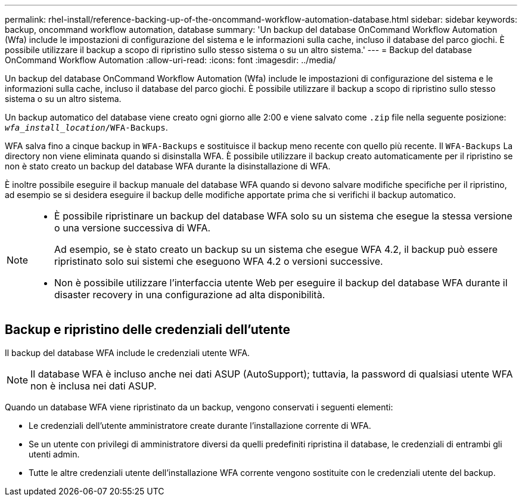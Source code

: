 ---
permalink: rhel-install/reference-backing-up-of-the-oncommand-workflow-automation-database.html 
sidebar: sidebar 
keywords: backup, oncommand workflow automation, database 
summary: 'Un backup del database OnCommand Workflow Automation (Wfa) include le impostazioni di configurazione del sistema e le informazioni sulla cache, incluso il database del parco giochi. È possibile utilizzare il backup a scopo di ripristino sullo stesso sistema o su un altro sistema.' 
---
= Backup del database OnCommand Workflow Automation
:allow-uri-read: 
:icons: font
:imagesdir: ../media/


[role="lead"]
Un backup del database OnCommand Workflow Automation (Wfa) include le impostazioni di configurazione del sistema e le informazioni sulla cache, incluso il database del parco giochi. È possibile utilizzare il backup a scopo di ripristino sullo stesso sistema o su un altro sistema.

Un backup automatico del database viene creato ogni giorno alle 2:00 e viene salvato come `.zip` file nella seguente posizione: `_wfa_install_location_/WFA-Backups`.

WFA salva fino a cinque backup in `WFA-Backups` e sostituisce il backup meno recente con quello più recente. Il `WFA-Backups` La directory non viene eliminata quando si disinstalla WFA. È possibile utilizzare il backup creato automaticamente per il ripristino se non è stato creato un backup del database WFA durante la disinstallazione di WFA.

È inoltre possibile eseguire il backup manuale del database WFA quando si devono salvare modifiche specifiche per il ripristino, ad esempio se si desidera eseguire il backup delle modifiche apportate prima che si verifichi il backup automatico.

[NOTE]
====
* È possibile ripristinare un backup del database WFA solo su un sistema che esegue la stessa versione o una versione successiva di WFA.
+
Ad esempio, se è stato creato un backup su un sistema che esegue WFA 4.2, il backup può essere ripristinato solo sui sistemi che eseguono WFA 4.2 o versioni successive.

* Non è possibile utilizzare l'interfaccia utente Web per eseguire il backup del database WFA durante il disaster recovery in una configurazione ad alta disponibilità.


====


== Backup e ripristino delle credenziali dell'utente

Il backup del database WFA include le credenziali utente WFA.

[NOTE]
====
Il database WFA è incluso anche nei dati ASUP (AutoSupport); tuttavia, la password di qualsiasi utente WFA non è inclusa nei dati ASUP.

====
Quando un database WFA viene ripristinato da un backup, vengono conservati i seguenti elementi:

* Le credenziali dell'utente amministratore create durante l'installazione corrente di WFA.
* Se un utente con privilegi di amministratore diversi da quelli predefiniti ripristina il database, le credenziali di entrambi gli utenti admin.
* Tutte le altre credenziali utente dell'installazione WFA corrente vengono sostituite con le credenziali utente del backup.

